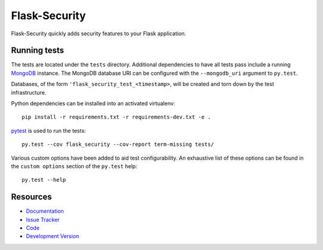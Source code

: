Flask-Security
==============

.. image:: https://secure.travis-ci.org/mattupstate/flask-security.png?branch=develop

.. image:: https://pypip.in/v/Flask-Security/badge.png
    :target: https://pypi.python.org/pypi/Flask-Security/
    :alt: Latest Version

.. image:: https://coveralls.io/repos/mattupstate/flask-security/badge.png?branch=develop
    :target: https://coveralls.io/r/mattupstate/flask-security

.. image:: https://pypip.in/d/Flask-Security/badge.png
    :target: https://pypi.python.org/pypi//Flask-Security/
    :alt: Downloads

.. image:: https://pypip.in/license/Flask-Security/badge.png
    :target: https://pypi.python.org/pypi/Flask-Security/
    :alt: License

Flask-Security quickly adds security features to your Flask application.

Running tests
-------------

The tests are located under the ``tests`` directory. Additional dependencies
to have all tests pass include a running `MongoDB`_ instance. The MongoDB
database URI can be configured with the ``--mongodb_uri`` argument to
``py.test``.

Databases, of the form ``'flask_security_test_<timestamp>``, will be created
and torn down by the test infrastructure.

Python dependencies can be installed into an activated virtualenv::

    pip install -r requirements.txt -r requirements-dev.txt -e .

`pytest`_ is used to run the tests::

    py.test --cov flask_security --cov-report term-missing tests/

Various custom options have been added to aid test configurability. An
exhaustive list of these options can be found in the ``custom options``
section of the ``py.test`` help::

    py.test --help

Resources
---------

- `Documentation <http://packages.python.org/Flask-Security/>`_
- `Issue Tracker <http://github.com/mattupstate/flask-security/issues>`_
- `Code <http://github.com/mattupstate/flask-security/>`_
- `Development Version
  <http://github.com/mattupstate/flask-security/zipball/develop#egg=Flask-Security-dev>`_

.. _MongoDB: http://www.mongodb.org/
.. _pytest: http://pytest.org/
